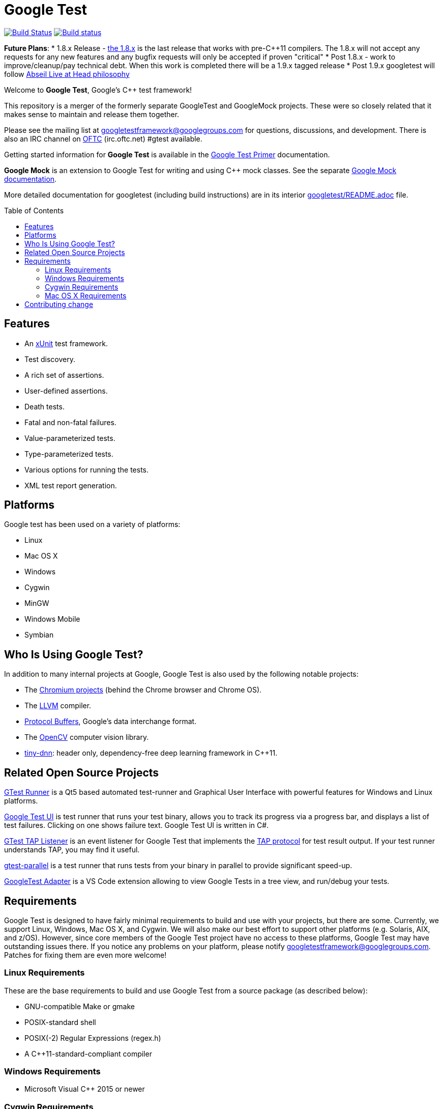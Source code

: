 
= Google Test
:toc: preamble

image:https://travis-ci.org/google/googletest.svg?branch=master[Build Status,link=https://travis-ci.org/google/googletest]
image:https://ci.appveyor.com/api/projects/status/4o38plt0xbo1ubc8/branch/master?svg=true[Build status,link=https://ci.appveyor.com/project/GoogleTestAppVeyor/googletest/branch/master]

*Future Plans*:
* 1.8.x Release - https://github.com/google/googletest/releases/tag/release-1.8.1[the 1.8.x] is the last release that works with pre-C++11 compilers. The 1.8.x will not accept any requests for any new features and any bugfix requests will only be accepted if proven "critical"
* Post 1.8.x - work to improve/cleanup/pay technical debt. When this work is completed there will be a 1.9.x tagged release
* Post 1.9.x googletest will follow https://abseil.io/about/philosophy[Abseil Live at Head philosophy]

Welcome to *Google Test*, Google's C++ test framework!

This repository is a merger of the formerly separate GoogleTest and
GoogleMock projects. These were so closely related that it makes sense to
maintain and release them together.

Please see the mailing list at googletestframework@googlegroups.com for questions, discussions, and development.
There is also an IRC channel on https://webchat.oftc.net/[OFTC] (irc.oftc.net) #gtest available.

Getting started information for *Google Test* is available in the
link:googletest/docs/primer.adoc[Google Test Primer] documentation.

*Google Mock* is an extension to Google Test for writing and using C++ mock
classes. See the separate link:googlemock/README.adoc[Google Mock documentation].

More detailed documentation for googletest (including build instructions) are
in its interior link:googletest/README.adoc[googletest/README.adoc] file.

== Features

* An https://en.wikipedia.org/wiki/XUnit[xUnit] test framework.
* Test discovery.
* A rich set of assertions.
* User-defined assertions.
* Death tests.
* Fatal and non-fatal failures.
* Value-parameterized tests.
* Type-parameterized tests.
* Various options for running the tests.
* XML test report generation.

== Platforms

Google test has been used on a variety of platforms:

* Linux
* Mac OS X
* Windows
* Cygwin
* MinGW
* Windows Mobile
* Symbian

== Who Is Using Google Test?

In addition to many internal projects at Google, Google Test is also used by
the following notable projects:

* The http://www.chromium.org/[Chromium projects] (behind the Chrome
browser and Chrome OS).
* The http://llvm.org/[LLVM] compiler.
* https://github.com/google/protobuf[Protocol Buffers], Google's data
interchange format.
* The http://opencv.org/[OpenCV] computer vision library.
* https://github.com/tiny-dnn/tiny-dnn[tiny-dnn]: header only, dependency-free deep learning framework in C++11.

== Related Open Source Projects

https://github.com/nholthaus/gtest-runner[GTest Runner] is a Qt5 based automated test-runner and Graphical User Interface with powerful features for Windows and Linux platforms.

https://github.com/ospector/gtest-gbar[Google Test UI] is test runner that runs
your test binary, allows you to track its progress via a progress bar, and
displays a list of test failures. Clicking on one shows failure text. Google
Test UI is written in C#.

https://github.com/kinow/gtest-tap-listener[GTest TAP Listener] is an event
listener for Google Test that implements the
https://en.wikipedia.org/wiki/Test_Anything_Protocol[TAP protocol] for test
result output. If your test runner understands TAP, you may find it useful.

https://github.com/google/gtest-parallel[gtest-parallel] is a test runner that
runs tests from your binary in parallel to provide significant speed-up.

https://marketplace.visualstudio.com/items?itemName=DavidSchuldenfrei.gtest-adapter[GoogleTest Adapter] is a VS Code extension allowing to view Google Tests in a tree view, and run/debug your tests.

== Requirements

Google Test is designed to have fairly minimal requirements to build
and use with your projects, but there are some. Currently, we support
Linux, Windows, Mac OS X, and Cygwin. We will also make our best
effort to support other platforms (e.g. Solaris, AIX, and z/OS).
However, since core members of the Google Test project have no access
to these platforms, Google Test may have outstanding issues there. If
you notice any problems on your platform, please notify
https://groups.google.com/forum/#!forum/googletestframework[googletestframework@googlegroups.com]. Patches for fixing them are
even more welcome!

=== Linux Requirements

These are the base requirements to build and use Google Test from a source
package (as described below):

* GNU-compatible Make or gmake
* POSIX-standard shell
* POSIX(-2) Regular Expressions (regex.h)
* A C++11-standard-compliant compiler

=== Windows Requirements

* Microsoft Visual C++ 2015 or newer

=== Cygwin Requirements

* Cygwin v1.5.25-14 or newer

=== Mac OS X Requirements

* Mac OS X v10.4 Tiger or newer
* Xcode Developer Tools

== Contributing change

Please read the link:CONTRIBUTING.adoc[`CONTRIBUTING.adoc`] for details on
how to contribute to this project.

Happy testing!
